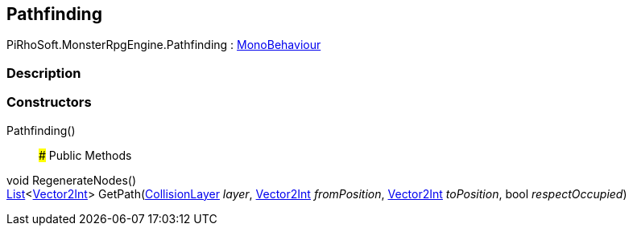 [#reference/pathfinding]

## Pathfinding

PiRhoSoft.MonsterRpgEngine.Pathfinding : https://docs.unity3d.com/ScriptReference/MonoBehaviour.html[MonoBehaviour^]

### Description

### Constructors

Pathfinding()::

### Public Methods

void RegenerateNodes()::

https://docs.microsoft.com/en-us/dotnet/api/System.Collections.Generic.List-1[List^]<https://docs.unity3d.com/ScriptReference/Vector2Int.html[Vector2Int^]> GetPath(<<reference/collision-layer.html,CollisionLayer>> _layer_, https://docs.unity3d.com/ScriptReference/Vector2Int.html[Vector2Int^] _fromPosition_, https://docs.unity3d.com/ScriptReference/Vector2Int.html[Vector2Int^] _toPosition_, bool _respectOccupied_)::